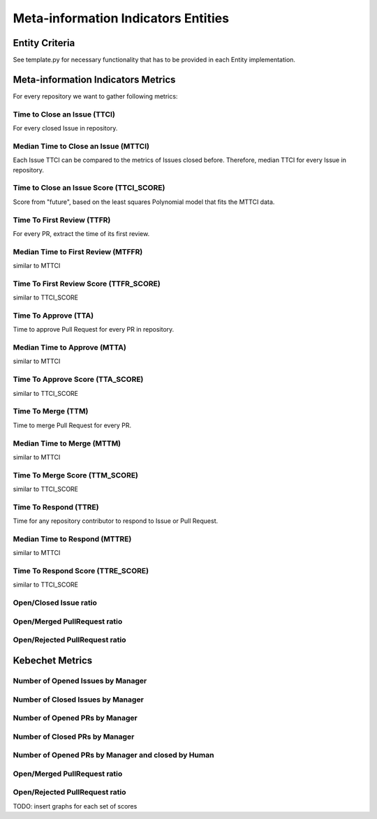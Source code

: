 ====================================
Meta-information Indicators Entities
====================================

Entity Criteria
===============

See template.py for necessary functionality that has to be provided in each Entity implementation.


Meta-information Indicators Metrics
===================================
For every repository we want to gather following metrics:


Time to Close an Issue (TTCI)
-----------------------------
For every closed Issue in repository.


Median Time to Close an Issue (MTTCI)
------------------------------------------
Each Issue TTCI can be compared to the metrics of Issues closed before.
Therefore, median TTCI for every Issue in repository.


Time to Close an Issue Score (TTCI_SCORE)
-----------------------------------------
Score from "future", based on the least squares Polynomial model that fits the MTTCI data.


Time To First Review (TTFR)
---------------------------
For every PR, extract the time of its first review.


Median Time to First Review (MTFFR)
----------------------------------------
similar to MTTCI


Time To First Review Score (TTFR_SCORE)
---------------------------------------
similar to TTCI_SCORE


Time To Approve (TTA)
---------------------
Time to approve Pull Request for every PR in repository.


Median Time to Approve (MTTA)
----------------------------------
similar to MTTCI


Time To Approve Score (TTA_SCORE)
---------------------------------
similar to TTCI_SCORE


Time To Merge (TTM)
-------------------
Time to merge Pull Request for every PR.


Median Time to Merge (MTTM)
--------------------------------
similar to MTTCI


Time To Merge Score (TTM_SCORE)
-------------------------------
similar to TTCI_SCORE


Time To Respond (TTRE)
-------------------
Time for any repository contributor to respond to Issue or Pull Request.


Median Time to Respond (MTTRE)
--------------------------------
similar to MTTCI


Time To Respond Score (TTRE_SCORE)
-------------------------------
similar to TTCI_SCORE


Open/Closed Issue ratio
-----------------------


Open/Merged PullRequest ratio
------------------------------


Open/Rejected PullRequest ratio
-------------------------------


Kebechet Metrics
================

Number of Opened Issues by Manager
----------------------------------


Number of Closed Issues by Manager
----------------------------------


Number of Opened PRs by Manager
-------------------------------


Number of Closed PRs by Manager
-------------------------------


Number of Opened PRs by Manager and closed by Human
---------------------------------------------------


Open/Merged PullRequest ratio
------------------------------


Open/Rejected PullRequest ratio
-------------------------------

TODO: insert graphs for each set of scores
